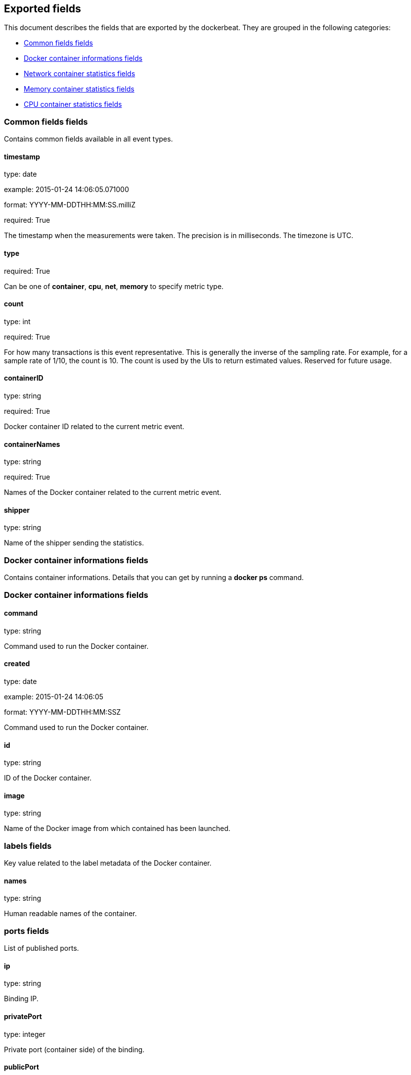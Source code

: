 
////
This file is generated! See etc/fields.yml and scripts/generate_field_docs.py
////

[[exported-fields]]
== Exported fields

This document describes the fields that are exported by the
dockerbeat. They are grouped in the
following categories:

* <<exported-fields-env>>
* <<exported-fields-container>>
* <<exported-fields-net>>
* <<exported-fields-memory>>
* <<exported-fields-cpu>>

[[exported-fields-env]]
=== Common fields fields

Contains common fields available in all event types.



==== timestamp

type: date

example: 2015-01-24 14:06:05.071000

format: YYYY-MM-DDTHH:MM:SS.milliZ

required: True

The timestamp when the measurements were taken. The precision is in milliseconds. The timezone is UTC.


==== type

required: True

Can be one of *container*, *cpu*, *net*, *memory* to specify metric type.


==== count

type: int

required: True

For how many transactions is this event representative. This is generally the inverse of the sampling rate. For example, for a sample rate of 1/10, the count is 10. The count is used by the UIs to return estimated values. Reserved for future usage.


==== containerID

type: string

required: True

Docker container ID related to the current metric event.


==== containerNames

type: string

required: True

Names of the Docker container related to the current metric event.


==== shipper

type: string

Name of the shipper sending the statistics.


[[exported-fields-container]]
=== Docker container informations fields

Contains container informations. Details that you can get by running a *docker ps* command.



[[exported-fields-container]]
=== Docker container informations fields


==== command

type: string

Command used to run the Docker container.


==== created

type: date

example: 2015-01-24 14:06:05

format: YYYY-MM-DDTHH:MM:SSZ

Command used to run the Docker container.


==== id

type: string

ID of the Docker container.


==== image

type: string

Name of the Docker image from which contained has been launched.


=== labels fields

Key value related to the label metadata of the Docker container.



==== names

type: string

Human readable names of the container.


=== ports fields

List of published ports.



==== ip

type: string

Binding IP.


==== privatePort

type: integer

Private port (container side) of the binding.


==== publicPort

type: integer

Public port (host side) of the binding.


==== type

type: string

Type of binding. Can be either *tcp* or *udp*.


==== sizeRootFs

type: float

TODO


==== sizeRw

type: string

TODO


==== status

type: string

Status of the container.


[[exported-fields-net]]
=== Network container statistics fields

Gather container metrics about network (rx/tx)



[[exported-fields-net]]
=== Network container statistics fields


==== rxBytes_ps

type: float

Average number of bytes received per second since the last event.


==== rxDropped_ps

type: float

Average received dropped packets per second since the last event.


==== rxErrors_ps

type: float

Average number of errors received per second since the last event.


==== rxPackets_ps

type: float

Average number of packets received per second since the last event.


==== txBytes_ps

type: float

Average number of bytes transmitted per second since the last event.


==== txDropped_ps

type: float

Average transmitted dropped packets per second since the last event.


==== txErrors_ps

type: float

Average number of errors transmitted per second since the last event.


==== txPackets_ps

type: float

Average number of packets transmitted per second since the last event.


[[exported-fields-memory]]
=== Memory container statistics fields

Contains metrics about container memory usage.



[[exported-fields-memory]]
=== Memory container statistics fields


==== failcnt

type: float

TODO


==== limit

type: float

Limit of memory (max memory available) in Bytes.


==== maxUsage

type: float

Maximum memory used by the container in Bytes.


==== usage

type: float

Current memory consumption in Bytes.


==== usage_p

type: float

Amount of memory used by the container in percents between 0.0 and 100.0.


[[exported-fields-cpu]]
=== CPU container statistics fields

Gather cpu consumption of the current container.



[[exported-fields-cpu]]
=== CPU container statistics fields


==== totalUsage

type: float

Total cpu consumption in percent. This value can be greater than 100%, depending on the number of available CPUs.


==== usageInKernelmode

type: float

Same as *totalUsage*, but only the Kernel mode consumptions.


==== usageInUsermode

type: float

Same as *totalUsage*, but only the User mode consumptions.


=== percpuUsage fields

Detailled cpu consumption per cpu (in percent).



==== cpu0

type: float

==== cpu1

type: float

==== cpu2

type: float

==== cpu3

type: float

==== cpu4

type: float

==== cpu5

type: float

==== cpu6

type: float

==== cpu7

type: float

==== cpu8

type: float

==== cpu9

type: float

==== cpu10

type: float

==== cpu11

type: float

==== cpu12

type: float

==== cpu13

type: float

==== cpu14

type: float

==== cpu15

type: float

==== cpu16

type: float

==== cpu17

type: float

==== cpu18

type: float

==== cpu19

type: float

==== cpu20

type: float

==== cpu21

type: float

==== cpu22

type: float

==== cpu23

type: float

